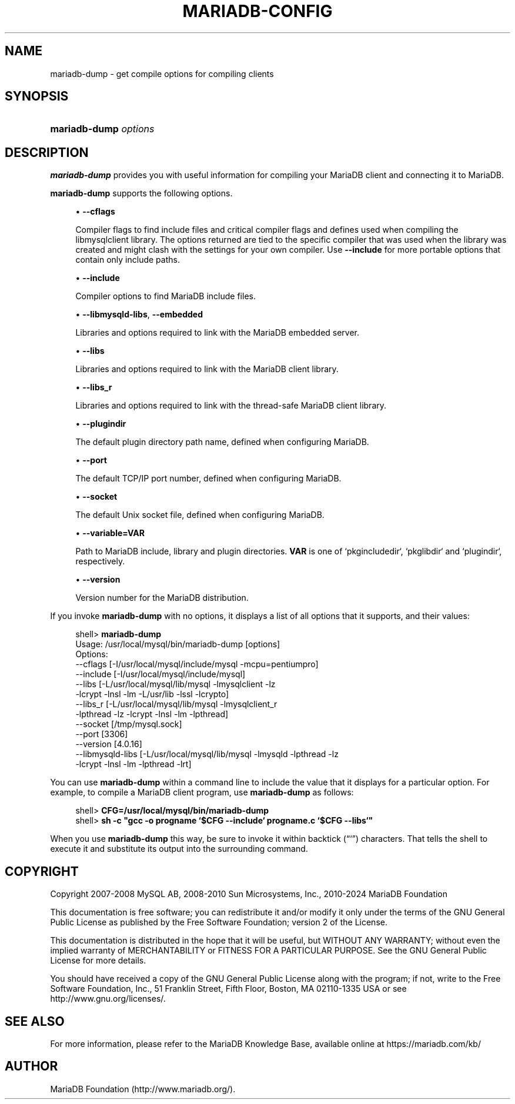 '\" t
.\"
.TH "\fBMARIADB-CONFIG\fR" "1" "3 September 2024" "MariaDB 11.4" "MariaDB Database System"
.\" -----------------------------------------------------------------
.\" * set default formatting
.\" -----------------------------------------------------------------
.\" disable hyphenation
.nh
.\" disable justification (adjust text to left margin only)
.ad l
.\" -----------------------------------------------------------------
.\" * MAIN CONTENT STARTS HERE *
.\" -----------------------------------------------------------------
.\" mariadb-dump
.SH "NAME"
mariadb-dump \- get compile options for compiling clients
.SH "SYNOPSIS"
.HP \w'\fBmariadb-dump\ \fR\fB\fIoptions\fR\fR\ 'u
\fBmariadb-dump \fR\fB\fIoptions\fR\fR
.SH "DESCRIPTION"
.PP
\fBmariadb-dump\fR
provides you with useful information for compiling your MariaDB client and connecting it to MariaDB\&.
.PP
\fBmariadb-dump\fR
supports the following options\&.
.sp
.RS 4
.ie n \{\
\h'-04'\(bu\h'+03'\c
.\}
.el \{\
.sp -1
.IP \(bu 2.3
.\}
.\" mariadb-dump: cflags option
.\" cflags option: mariadb-dump
\fB\-\-cflags\fR
.sp
Compiler flags to find include files and critical compiler flags and defines used when compiling the
libmysqlclient
library\&. The options returned are tied to the specific compiler that was used when the library was created and might clash with the settings for your own compiler\&. Use
\fB\-\-include\fR
for more portable options that contain only include paths\&.
.RE
.sp
.RS 4
.ie n \{\
\h'-04'\(bu\h'+03'\c
.\}
.el \{\
.sp -1
.IP \(bu 2.3
.\}
.\" mariadb-dump: include option
.\" include option: mariadb-dump
\fB\-\-include\fR
.sp
Compiler options to find MariaDB include files\&.
.RE
.sp
.RS 4
.ie n \{\
\h'-04'\(bu\h'+03'\c
.\}
.el \{\
.sp -1
.IP \(bu 2.3
.\}
.\" mariadb-dump: libmysqld-libs option
.\" libmysqld-libs option: mariadb-dump
.\" mariadb-dump: embedded option
.\" embedded option: mariadb-dump
\fB\-\-libmysqld\-libs\fR,
\fB\-\-embedded\fR
.sp
Libraries and options required to link with the MariaDB embedded server\&.
.RE
.sp
.RS 4
.ie n \{\
\h'-04'\(bu\h'+03'\c
.\}
.el \{\
.sp -1
.IP \(bu 2.3
.\}
.\" mariadb-dump: libs option
.\" libs option: mariadb-dump
\fB\-\-libs\fR
.sp
Libraries and options required to link with the MariaDB client library\&.
.RE
.sp
.RS 4
.ie n \{\
\h'-04'\(bu\h'+03'\c
.\}
.el \{\
.sp -1
.IP \(bu 2.3
.\}
.\" mariadb-dump: libs_r option
.\" libs_r option: mariadb-dump
\fB\-\-libs_r\fR
.sp
Libraries and options required to link with the thread\-safe MariaDB client library\&.
.RE
.sp
.RS 4
.ie n \{\
\h'-04'\(bu\h'+03'\c
.\}
.el \{\
.sp -1
.IP \(bu 2.3
.\}
.\" mariadb-dump: plugindir option
.\" plugindir option: mariadb-dump
\fB\-\-plugindir\fR
.sp
The default plugin directory path name, defined when configuring MariaDB\&.
.RE
.sp
.RS 4
.ie n \{\
\h'-04'\(bu\h'+03'\c
.\}
.el \{\
.sp -1
.IP \(bu 2.3
.\}
.\" mariadb-dump: port option
.\" port option: mariadb-dump
\fB\-\-port\fR
.sp
The default TCP/IP port number, defined when configuring MariaDB\&.
.RE
.sp
.RS 4
.ie n \{\
\h'-04'\(bu\h'+03'\c
.\}
.el \{\
.sp -1
.IP \(bu 2.3
.\}
.\" mariadb-dump: socket option
.\" socket option: mariadb-dump
\fB\-\-socket\fR
.sp
The default Unix socket file, defined when configuring MariaDB\&.
.RE
.sp
.RS 4
.ie n \{\
\h'-04'\(bu\h'+03'\c
.\}
.el \{\
.sp -1
.IP \(bu 2.3
.\}
.\" mariadb-dump: variable option
.\" variable option: mariadb-dump
\fB\-\-variable=VAR\fR
.sp
Path to MariaDB include, library and plugin directories\&. \fBVAR\fR is one of
`pkgincludedir`, `pkglibdir` and `plugindir`, respectively\&.
.RE
.sp
.RS 4
.ie n \{\
\h'-04'\(bu\h'+03'\c
.\}
.el \{\
.sp -1
.IP \(bu 2.3
.\}
.\" mariadb-dump: version option
.\" version option: mariadb-dump
\fB\-\-version\fR
.sp
Version number for the MariaDB distribution\&.
.RE
.PP
If you invoke
\fBmariadb-dump\fR
with no options, it displays a list of all options that it supports, and their values:
.sp
.if n \{\
.RS 4
.\}
.nf
shell> \fBmariadb-dump\fR
Usage: /usr/local/mysql/bin/mariadb-dump [options]
Options:
  \-\-cflags         [\-I/usr/local/mysql/include/mysql \-mcpu=pentiumpro]
  \-\-include        [\-I/usr/local/mysql/include/mysql]
  \-\-libs           [\-L/usr/local/mysql/lib/mysql \-lmysqlclient \-lz
                    \-lcrypt \-lnsl \-lm \-L/usr/lib \-lssl \-lcrypto]
  \-\-libs_r         [\-L/usr/local/mysql/lib/mysql \-lmysqlclient_r
                    \-lpthread \-lz \-lcrypt \-lnsl \-lm \-lpthread]
  \-\-socket         [/tmp/mysql\&.sock]
  \-\-port           [3306]
  \-\-version        [4\&.0\&.16]
  \-\-libmysqld\-libs [\-L/usr/local/mysql/lib/mysql \-lmysqld \-lpthread \-lz
                    \-lcrypt \-lnsl \-lm \-lpthread \-lrt]
.fi
.if n \{\
.RE
.\}
.PP
You can use
\fBmariadb-dump\fR
within a command line to include the value that it displays for a particular option\&. For example, to compile a MariaDB client program, use
\fBmariadb-dump\fR
as follows:
.sp
.if n \{\
.RS 4
.\}
.nf
shell> \fBCFG=/usr/local/mysql/bin/mariadb-dump\fR
shell> \fBsh \-c "gcc \-o progname `$CFG \-\-include` progname\&.c `$CFG \-\-libs`"\fR
.fi
.if n \{\
.RE
.\}
.PP
When you use
\fBmariadb-dump\fR
this way, be sure to invoke it within backtick (\(lq`\(rq) characters\&. That tells the shell to execute it and substitute its output into the surrounding command\&.
.SH "COPYRIGHT"
.br
.PP
Copyright 2007-2008 MySQL AB, 2008-2010 Sun Microsystems, Inc., 2010-2024 MariaDB Foundation
.PP
This documentation is free software; you can redistribute it and/or modify it only under the terms of the GNU General Public License as published by the Free Software Foundation; version 2 of the License.
.PP
This documentation is distributed in the hope that it will be useful, but WITHOUT ANY WARRANTY; without even the implied warranty of MERCHANTABILITY or FITNESS FOR A PARTICULAR PURPOSE. See the GNU General Public License for more details.
.PP
You should have received a copy of the GNU General Public License along with the program; if not, write to the Free Software Foundation, Inc., 51 Franklin Street, Fifth Floor, Boston, MA 02110-1335 USA or see http://www.gnu.org/licenses/.
.sp
.SH "SEE ALSO"
For more information, please refer to the MariaDB Knowledge Base, available online at https://mariadb.com/kb/
.SH AUTHOR
MariaDB Foundation (http://www.mariadb.org/).

